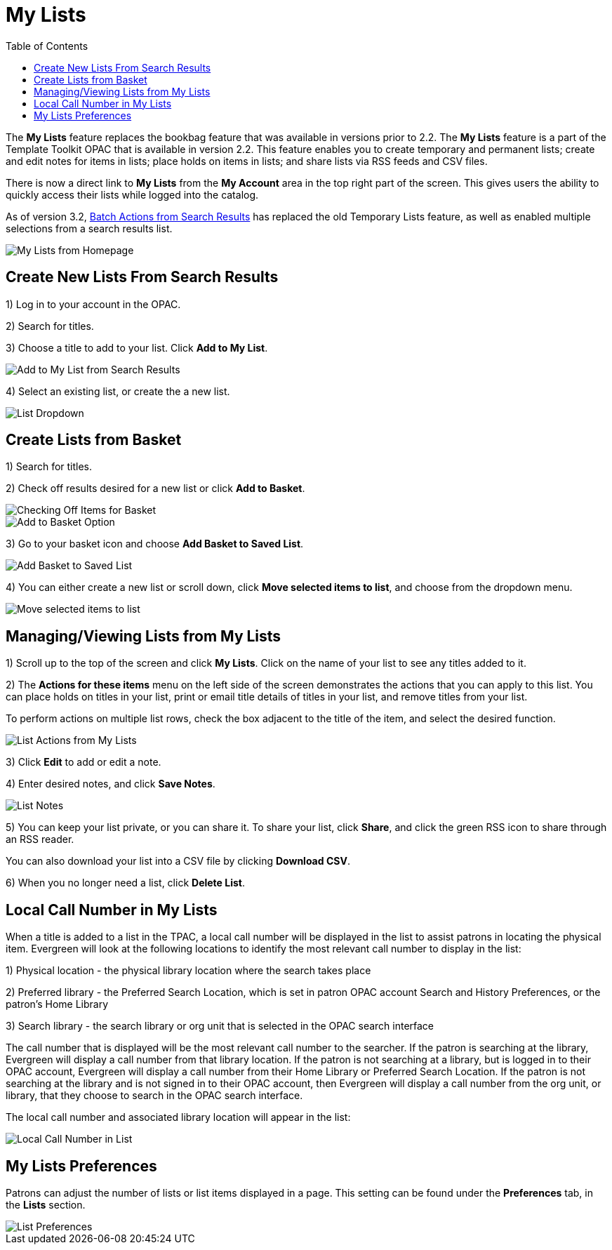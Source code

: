 = My Lists =
:toc:

The *My Lists* feature replaces the bookbag feature that was available in versions prior to 2.2.  The *My Lists* feature is a part of the Template Toolkit OPAC that is available in version 2.2.  This feature enables you to create temporary and permanent lists; create and edit notes for items in lists; place holds on items in lists; and share lists via RSS feeds and CSV files.

There is now a direct link to *My Lists* from the *My Account* area in the top right part of the screen.  This gives users the ability to quickly access their lists while logged into the catalog.

As of version 3.2, xref:opac:batch_actions_from_search.adoc#batch_actions_from_search[Batch Actions from Search Results] has replaced the old Temporary Lists feature, as well as enabled multiple selections from a search results list.

image::lists_opac/home_list_link.jpg[My Lists from Homepage]

== Create New Lists From Search Results ==

1) Log in to your account in the OPAC.

2) Search for titles.

3) Choose a title to add to your list.  Click *Add to My List*.

image::lists_opac/search_results_list_button.jpg[Add to My List from Search Results]

4) Select an existing list, or create the a new list.

image::lists_opac/list_options.jpg[List Dropdown]

== Create Lists from Basket ==

1) Search for titles.

2) Check off results desired for a new list or click *Add to Basket*.

image::lists_opac/basket_checkbox.jpg[Checking Off Items for Basket]

image::lists_opac/add_to_basket.jpg[Add to Basket Option]

3) Go to your basket icon and choose *Add Basket to Saved List*.

image::lists_opac/add_to_list_basket.jpg[Add Basket to Saved List]

4) You can either create a new list or scroll down, click *Move selected items to list*, and choose from the dropdown menu.

image::lists_opac/move_selected_to_list.jpg[Move selected items to list]

== Managing/Viewing Lists from My Lists ==

1) Scroll up to the top of the screen and click *My Lists*.  Click on the name of your list to see any titles added to it.

2) The *Actions for these items* menu on the left side of the screen demonstrates the actions that you can apply to this list.  You can place holds on titles in your list, print or email title details of titles in your list, and remove titles from your list.  

To perform actions on multiple list rows, check the box adjacent to the title of the item, and select the desired function.

image::lists_opac/my_account_list_options.jpg[List Actions from My Lists]

3) Click *Edit* to add or edit a note.

4) Enter desired notes, and click *Save Notes*.

image::lists_opac/list_notes.jpg[List Notes]

5) You can keep your list private, or you can share it.  To share your list, click *Share*, and click the green RSS icon to share through an RSS reader.

You can also download your list into a CSV file by clicking *Download CSV*.

6) When you no longer need a list, click *Delete List*. 


== Local Call Number in My Lists ==

When a title is added to a list in the TPAC, a local call number will be displayed in the list to assist patrons in locating the physical item.  Evergreen will look at the following locations to identify the most relevant call number to display in the list:  

1)	Physical location - the physical library location where the search takes place

2)	Preferred library - the Preferred Search Location, which is set in patron OPAC account Search and History Preferences, or the patron's Home Library

3)	Search library - the search library or org unit that is selected in the OPAC search interface

The call number that is displayed will be the most relevant call number to the searcher.  If the patron is searching at the library, Evergreen will display a call number from that library location.  If the patron is not searching at a library, but is logged in to their OPAC account, Evergreen will display a call number from their Home Library or Preferred Search Location.  If the patron is not searching at the library and is not signed in to their OPAC account, then Evergreen will display a call number from the org unit, or library, that they choose to search in the OPAC search interface.

The local call number and associated library location will appear in the list:

image::media/my_list_call_numbers.png[Local Call Number in List]

== My Lists Preferences ==

Patrons can adjust the number of lists or list items displayed in a page.  This setting can be found under the *Preferences* tab, in the *Lists* section.

image::lists_opac/list_preferences.jpg[List Preferences]

